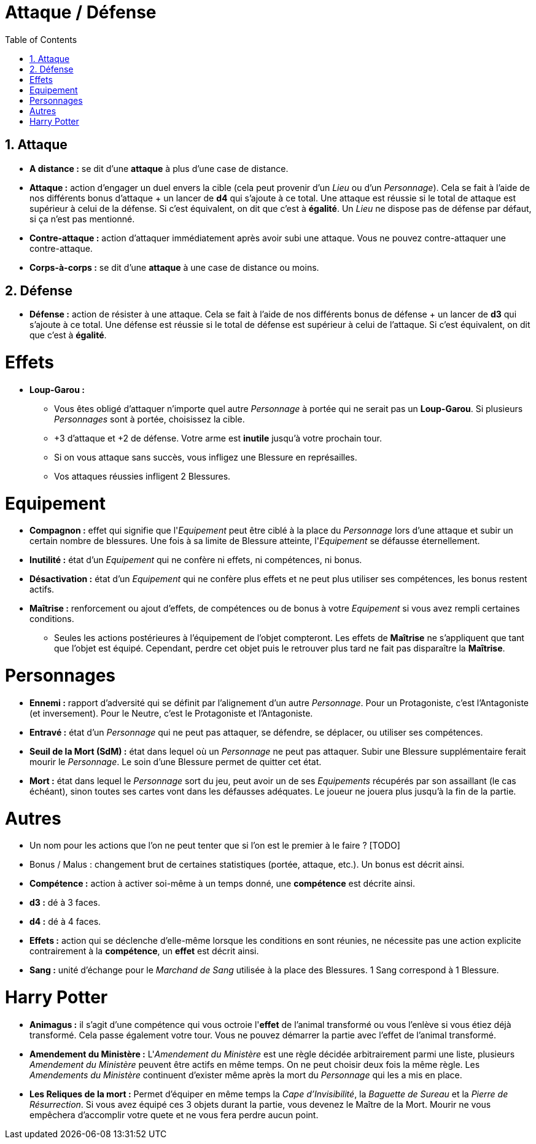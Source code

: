 :experimental:
:source-highlighter: pygments
:data-uri:
:icons: font

:toc:
:numbered:

:personnage: Personnages

= Attaque / Défense

== Attaque

* *A distance :* se dit d'une *attaque* à plus d'une case de distance.
* *Attaque :* action d'engager un duel envers la cible (cela peut provenir d'un _Lieu_ ou d'un _Personnage_). Cela se fait à l'aide de nos différents bonus d'attaque + un lancer de *d4* qui s'ajoute à ce total. Une attaque est réussie si le total de attaque est supérieur à celui de la défense. Si c'est équivalent, on dit que c'est à *égalité*. Un _Lieu_ ne dispose pas de défense par défaut, si ça n'est pas mentionné.
* *Contre-attaque :* action d'attaquer immédiatement après avoir subi une attaque. Vous ne pouvez contre-attaquer une contre-attaque.
* *Corps-à-corps :* se dit d'une *attaque* à une case de distance ou moins.

== Défense

* *Défense :* action de résister à une attaque. Cela se fait à l'aide de nos différents bonus de défense + un lancer de *d3* qui s'ajoute à ce total. Une défense est réussie si le total de défense est supérieur à celui de l'attaque. Si c'est équivalent, on dit que c'est à *égalité*.

= Effets

* *Loup-Garou :*
** Vous êtes obligé d'attaquer n'importe quel autre _Personnage_ à portée qui ne serait pas un *Loup-Garou*. Si plusieurs _Personnages_ sont à portée, choisissez la cible.
** +3 d'attaque et +2 de défense. Votre arme est *inutile* jusqu'à votre prochain tour.
** Si on vous attaque sans succès, vous infligez une Blessure en représailles.
** Vos attaques réussies infligent 2 Blessures.

= Equipement

* *Compagnon :* effet qui signifie que l'_Equipement_ peut être ciblé à la place du _Personnage_ lors d'une attaque et subir un certain nombre de blessures. Une fois à sa limite de Blessure atteinte, l'_Equipement_ se défausse éternellement.
* *Inutilité :* état d'un _Equipement_ qui ne confère ni effets, ni compétences, ni bonus.
* *Désactivation :* état d'un _Equipement_ qui ne confère plus effets et ne peut plus utiliser ses compétences, les bonus restent actifs.
* *Maîtrise :* renforcement ou ajout d'effets, de compétences ou de bonus à votre _Equipement_ si vous avez rempli certaines conditions.
** Seules les actions postérieures à l'équipement de l'objet compteront. Les effets de *Maîtrise* ne s'appliquent que tant que l'objet est équipé. Cependant, perdre cet objet puis le retrouver plus tard ne fait pas disparaître la *Maîtrise*.

= Personnages

* *Ennemi :* rapport d'adversité qui se définit par l'alignement d'un autre _Personnage_. Pour un Protagoniste, c'est l'Antagoniste (et inversement). Pour le Neutre, c'est le Protagoniste et l'Antagoniste.
* *Entravé :* état d'un _Personnage_ qui ne peut pas attaquer, se défendre, se déplacer, ou utiliser ses compétences.
* *Seuil de la Mort (SdM) :* état dans lequel où un _Personnage_ ne peut pas attaquer. Subir une Blessure supplémentaire ferait mourir le _Personnage_. Le soin d'une Blessure permet de quitter cet état.
* *Mort :* état dans lequel le _Personnage_ sort du jeu, peut avoir un de ses _Equipements_ récupérés par son assaillant (le cas échéant), sinon toutes ses cartes vont dans les défausses adéquates. Le joueur ne jouera plus jusqu'à la fin de la partie.

= Autres

* Un nom pour les actions que l'on ne peut tenter que si l'on est le premier à le faire ? [TODO]

* Bonus / Malus : changement brut de certaines statistiques (portée, attaque, etc.). Un bonus est décrit ainsi.
* [underline]*Compétence :* action à activer soi-même à un temps donné, une [underline]*compétence* est décrite ainsi.
* *d3 :* dé à 3 faces.
* *d4 :* dé à 4 faces.
* *Effets :* action qui se déclenche d'elle-même lorsque les conditions en sont réunies, ne nécessite pas une action explicite contrairement à la [underline]*compétence*, un *effet* est décrit ainsi.
* *Sang :* unité d'échange pour le _Marchand de Sang_ utilisée à la place des Blessures. 1 Sang correspond à 1 Blessure.

= Harry Potter

* [underline]*Animagus :* il s'agit d'une compétence qui vous octroie l'*effet* de l'animal transformé ou vous l'enlève si vous étiez déjà transformé. Cela passe également votre tour. Vous ne pouvez démarrer la partie avec l'effet de l'animal transformé.
* *Amendement du Ministère :* L'_Amendement du Ministère_ est une règle décidée arbitrairement parmi une liste, plusieurs _Amendement du Ministère_ peuvent être actifs en même temps. On ne peut choisir deux fois la même règle. Les _Amendements du Ministère_ continuent d'exister même après la mort du _Personnage_ qui les a mis en place.
* *Les Reliques de la mort :* Permet d'équiper en même temps la _Cape d'Invisibilité_, la _Baguette de Sureau_ et la _Pierre de Résurrection_. Si vous avez équipé ces 3 objets durant la partie, vous devenez le Maître de la Mort. Mourir ne vous empêchera d'accomplir votre quete et ne vous fera perdre aucun point.
